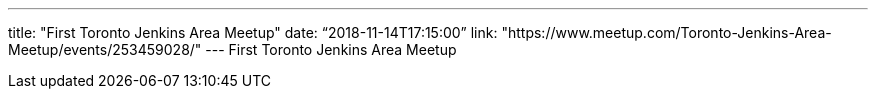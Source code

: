 ---
title: "First Toronto Jenkins Area Meetup"
date: “2018-11-14T17:15:00”
link: "https://www.meetup.com/Toronto-Jenkins-Area-Meetup/events/253459028/"
---
First Toronto Jenkins Area Meetup

